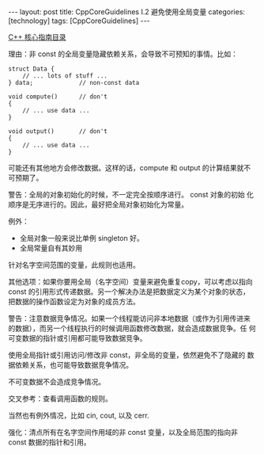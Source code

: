 #+BEGIN_EXPORT html
---
layout: post
title: CppCoreGuidelines I.2 避免使用全局变量
categories: [technology]
tags: [CppCoreGuidelines]
---
#+END_EXPORT

[[http://kimi.im/tags.html#CppCoreGuidelines-ref][C++ 核心指南目录]]

理由：非 const 的全局变量隐藏依赖关系，会导致不可预知的事情。比如：

#+begin_src C++ :results output :exports both :flags -std=c++17 :namespaces std :includes <iostream> <vector> <algorithm> :eval no-export
struct Data {
    // ... lots of stuff ...
} data;             // non-const data

void compute()      // don't
{
    // ... use data ...
}

void output()       // don't
{
    // ... use data ...
}
#+end_src

可能还有其他地方会修改数据。这样的话，compute 和 output 的计算结果就不
可预期了。

警告：全局的对象初始化的时候，不一定完全按顺序进行。 const 对象的初始
化顺序是无序进行的。因此，最好把全局对象初始化为常量。

例外：
- 全局对象一般来说比单例 singleton 好。
- 全局常量自有其妙用

针对名字空间范围的变量，此规则也适用。

其他选项：如果你要用全局（名字空间）变量来避免重复copy，可以考虑以指向
const 的引用形式传递数据。另一个解决办法是把数据定义为某个对象的状态，
把数据的操作函数设定为对象的成员方法。

警告：注意数据竞争情况。如果一个线程能访问非本地数据（或作为引用传进来
的数据），而另一个线程执行的时候调用函数修改数据，就会造成数据竞争。任
何可变数据的指针或引用都可能导致数据竞争。

使用全局指针或引用访问/修改非 const，非全局的变量，依然避免不了隐藏的
数据依赖关系，也可能导致数据竞争情况。

不可变数据不会造成竞争情况。

交叉参考：查看调用函数的规则。

当然也有例外情况，比如 cin, cout, 以及 cerr.

强化：清点所有在名字空间作用域的非 const 变量，以及全局范围的指向非
const 数据的指针和引用。
